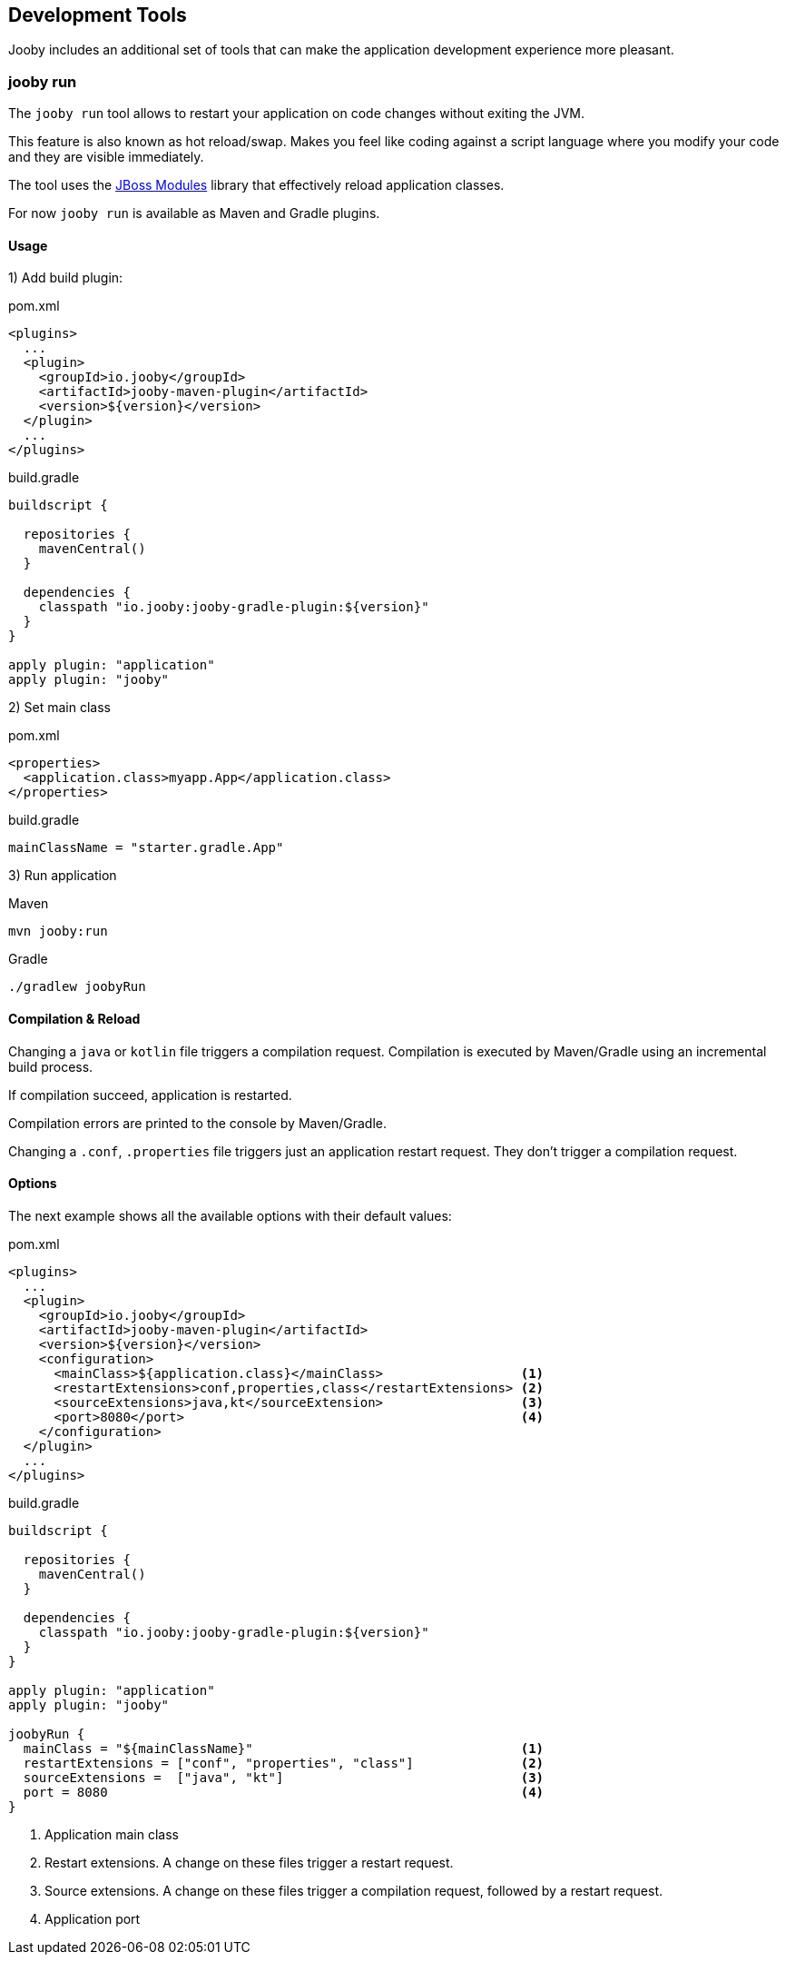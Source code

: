 == Development Tools

Jooby includes an additional set of tools that can make the application development experience more
pleasant.

=== jooby run

The `jooby run` tool allows to restart your application on code changes without exiting the JVM.

This feature is also known as hot reload/swap. Makes you feel like coding against a script 
language where you modify your code and they are visible immediately.
  
The tool uses the https://jboss-modules.github.io/jboss-modules/manual[JBoss Modules] library
that effectively reload application classes.

For now `jooby run` is available as Maven and Gradle plugins.

==== Usage

1) Add build plugin:

.pom.xml
[source, xml, role = "primary"]
----
<plugins>
  ...
  <plugin>
    <groupId>io.jooby</groupId>
    <artifactId>jooby-maven-plugin</artifactId>
    <version>${version}</version>
  </plugin>
  ...
</plugins>
----

.build.gradle
[source, groovy, role = "secondary"]
----
buildscript {

  repositories {
    mavenCentral()
  }

  dependencies {
    classpath "io.jooby:jooby-gradle-plugin:${version}"
  }
}

apply plugin: "application"
apply plugin: "jooby"
----

2) Set main class

.pom.xml
[source, xml, role = "primary"]
----
<properties>
  <application.class>myapp.App</application.class>
</properties>
----

.build.gradle
[source, groovy, role = "secondary"]
----
mainClassName = "starter.gradle.App"
----

3) Run application

.Maven
[source, bash, role = "primary"]
----
mvn jooby:run
----

.Gradle
[source, bash, role = "secondary"]
----
./gradlew joobyRun
----

==== Compilation & Reload

Changing a `java` or `kotlin` file triggers a compilation request. Compilation is executed by 
Maven/Gradle using an incremental build process.

If compilation succeed, application is restarted.

Compilation errors are printed to the console by Maven/Gradle.

Changing a `.conf`, `.properties` file triggers just an application restart request. They don't trigger
a compilation request.

==== Options

The next example shows all the available options with their default values:

.pom.xml
[source, xml, role = "primary"]
----
<plugins>
  ...
  <plugin>
    <groupId>io.jooby</groupId>
    <artifactId>jooby-maven-plugin</artifactId>
    <version>${version}</version>
    <configuration>
      <mainClass>${application.class}</mainClass>                  <1>
      <restartExtensions>conf,properties,class</restartExtensions> <2>
      <sourceExtensions>java,kt</sourceExtension>                  <3>
      <port>8080</port>                                            <4>
    </configuration>
  </plugin>
  ...
</plugins>
----

.build.gradle
[source, groovy, role = "secondary"]
----
buildscript {

  repositories {
    mavenCentral()
  }

  dependencies {
    classpath "io.jooby:jooby-gradle-plugin:${version}"
  }
}

apply plugin: "application"
apply plugin: "jooby"

joobyRun {
  mainClass = "${mainClassName}"                                   <1>
  restartExtensions = ["conf", "properties", "class"]              <2>
  sourceExtensions =  ["java", "kt"]                               <3>
  port = 8080                                                      <4>
}
----

<1> Application main class
<2> Restart extensions. A change on these files trigger a restart request.
<3> Source extensions. A change on these files trigger a compilation request, followed by a restart request.
<4> Application port

